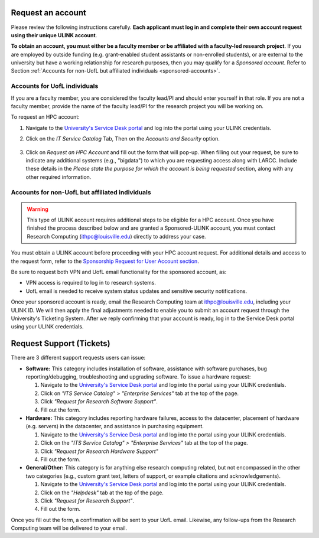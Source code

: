 Request an account
###################

Please review the following instructions carefully.
**Each applicant must log in and complete their own account request using their unique ULINK account**.

**To obtain an account, you must either be a faculty member or be affiliated
with a faculty-led research project**.
If you are employed by outside funding (e.g. grant-enabled student assistants or non-enrolled students),
or are external to the university but have a working relationship for research purposes, then you may
qualify for a *Sponsored account*. Refer to Section
:ref:`Accounts for non-UofL but affiliated individuals <sponsored-accounts>`.

Accounts for UofL individuals
=============================

If you are a faculty member,
you are considered the faculty lead/PI and should enter yourself in that role.
If you are not a faculty member, provide the name of the faculty lead/PI
for the research project you will be working on.

To request an HPC account:

#. Navigate to the `University's Service Desk portal <https://louisville.edu/its/get-help/its-helpdesk>`_ and
   log into the portal using your ULINK credentials.

#. Click on the *IT Service Catalog* Tab, Then on the *Accounts and Security* option.

    .. image:: images/ul_services_it_catalog_tab.png
      :width: 600
      :alt: UL Services IT Catalog - Accounts and Security

#. Click on *Request an HPC Account* and fill out the form that will pop-up.
   When filling out your request, be sure to indicate any additional systems (e.g., "bigdata")
   to which you are requesting access along with LARCC. Include these details in the
   *Please state the purpose for which the account is being requested* section,
   along with any other required information.

    .. image:: images/ul_services_accounts_request_hpc_account.png
      :width: 600
      :alt: UL Services IT Catalog - Request an HPC Account

.. _sponsored-accounts:

Accounts for non-UofL but affiliated individuals
================================================

.. warning::
  This type of ULINK account requires additional steps to be eligible for a HPC account.
  Once you have finished the process described below and are granted a Sponsored-ULINK
  account, you must contact Research Computing (ithpc@louisville.edu) directly to address your case.

You must obtain a ULINK account before proceeding with your HPC account request. 
For additional details and access to the request form, 
refer to the
`Sponsorship Request for User Account section <https://louisville.edu/its/tech-support/accounts/accounts>`_.

.. image:: images/ul_its_sponsored_accounts.png
  :width: 600
  :alt: UL Services IT Catalog - Request an HPC Account

Be sure to request both VPN and UofL email functionality for the sponsored account, as:

- VPN access is required to log in to research systems.
- UofL email is needed to receive system status updates and sensitive security notifications.

Once your sponsored account is ready, email the Research Computing team at ithpc@louisville.edu,
including your ULINK ID. We will then apply the final adjustments needed to enable you
to submit an account request through the University's Ticketing System.
After we reply confirming that your account is ready,
log in to the Service Desk portal using your ULINK credentials.

Request Support (Tickets)
#########################

There are 3 different support requests users can issue:

- **Software:** This category includes installation of software, assistance with software purchases,
  bug reporting/debugging, troubleshooting and upgrading software. To issue a hardware request:

  #. Navigate to the `University's Service Desk portal <https://louisville.edu/its/get-help/its-helpdesk>`_ and
     log into the portal using your ULINK credentials.
  #. Click on *"ITS Service Catalog" > "Enterprise Services"* tab at the top of the page.
  #. Click *"Request for Research Software Support"*.
  #. Fill out the form.

- **Hardware:** This category includes reporting hardware failures, access to the datacenter,
  placement of hardware (e.g. servers) in the datacenter, and assistance in purchasing equipment. 

  #. Navigate to the `University's Service Desk portal <https://louisville.edu/its/get-help/its-helpdesk>`_ and
     log into the portal using your ULINK credentials.
  #. Click on the *"ITS Service Catalog" > "Enterprise Services"* tab at the top of the page.
  #. Click *"Request for Research Hardware Support"*
  #. Fill out the form.

- **General/Other:** This category is for anything else research computing related, but not encompassed in the other
  two categories (e.g., custom grant text, letters of support, or example citations and acknowledgements).

  #. Navigate to the `University's Service Desk portal <https://louisville.edu/its/get-help/its-helpdesk>`_ and
     log into the portal using your ULINK credentials.
  #. Click on the *"Helpdesk"* tab at the top of the page.
  #. Click *"Request for Research Support"*.
  #. Fill out the form.

Once you fill out the form, a confirmation will be sent to your UofL email. Likewise, any follow-ups from the
Research Computing team will be delivered to your email.
